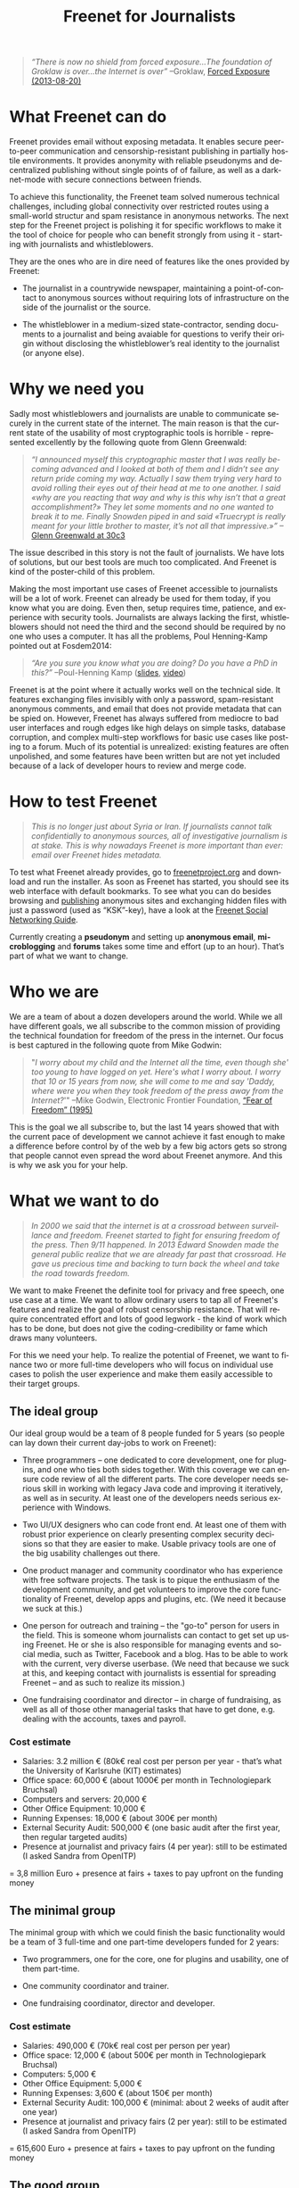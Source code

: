 #+title: Freenet for Journalists
#+LANGUAGE:   en
#+options: num:nil toc:nil tags:not-in-toc html-postamble:nil ^:nil
#+html_head: <link rel="stylesheet" title="Standard" href="./worg.css" type="text/css" />
#+LaTeX_HEADER: \DeclareUnicodeCharacter{221A}{\checkmark} % M-x describe-char -> code point in charset

#+BEGIN_ABSTRACT
#+BEGIN_QUOTE
/“There is now no shield from forced exposure…The foundation of Groklaw is over…the Internet is over”/ --Groklaw, [[http://www.groklaw.net/article.php?story=20130818120421175][Forced Exposure (2013-08-20)]]
#+END_QUOTE
#+END_ABSTRACT

#+TOC: headlines 2

* What Freenet can do

Freenet provides email without exposing metadata. It enables secure peer-to-peer communication and censorship-resistant publishing in partially hostile environments. It provides anonymity with reliable pseudonyms and decentralized publishing without single points of of failure, as well as a darknet-mode with secure connections between friends.

To achieve this functionality, the Freenet team solved numerous technical challenges, including global connectivity over restricted routes using a small-world structur and spam resistance in anonymous networks. The next step for the Freenet project is polishing it for specific workflows to make it the tool of choice for people who can benefit strongly from using it - starting with journalists and whistleblowers.

They are the ones who are in dire need of features like the ones provided by Freenet:

- The journalist in a countrywide newspaper, maintaining a point-of-contact to anonymous sources without requiring lots of infrastructure on the side of the journalist or the source.

- The whistleblower in a medium-sized state-contractor, sending documents to a journalist and being avaiable for questions to verify their origin without disclosing the whistleblower’s real identity to the journalist (or anyone else).

* Why we need you

Sadly most whistleblowers and journalists are unable to communicate securely in the current state of the internet. The main reason is that the current state of the usability of most cryptographic tools is horrible - represented excellently by the following quote from Glenn Greenwald: 

#+BEGIN_QUOTE
/“I announced myself this cryptographic master that I was really becoming advanced and I looked at both of them and I didn’t see any return pride coming my way. Actually I saw them trying very hard to avoid rolling their eyes out of their head at me to one another. I said «why are you reacting that way and why is this why isn’t that a great accomplishment?» They let some moments and no one wanted to break it to me. Finally Snowden piped in and said «Truecrypt is really meant for your little brother to master, it’s not all that impressive.»”/ --[[http://media.ccc.de/browse/congress/2013/30C3_-_5622_-_en_-_saal_1_-_201312271930_-_30c3_keynote_-_glenn_greenwald_-_frank.html][Glenn Greenwald at 30c3]]
#+END_QUOTE

The issue described in this story is not the fault of journalists. We have lots of solutions, but our best tools are much too complicated. And Freenet is kind of the poster-child of this problem.

Making the most important use cases of Freenet accessible to journalists will be a lot of work. Freenet can already be used for them today, if you know what you are doing. Even then, setup requires time, patience, and experience with security tools. Journalists are always lacking the first, whistleblowers should not need the third and the second should be required by no one who uses a computer. It has all the problems, Poul Henning-Kamp pointed out at Fosdem2014:

#+BEGIN_QUOTE
/“Are you sure you know what you are doing? Do you have a PhD in this?”/ --Poul-Henning Kamp ([[http://phk.freebsd.dk/_downloads/FOSDEM_2014.pdf][slides]], [[http://mirrors.dotsrc.org/fosdem/2014/Janson/Sunday/NSA_operation_ORCHESTRA_Annual_Status_Report.webm][video]])
#+END_QUOTE

Freenet is at the point where it actually works well on the technical side. It features exchanging files invisibly with only a password, spam-resistant anonymous comments, and email that does not provide metadata that can be spied on. However, Freenet has always suffered from mediocre to bad user interfaces and rough edges like high delays on simple tasks, database corruption, and complex multi-step workflows for basic use cases like posting to a forum. Much of its potential is unrealized: existing features are often unpolished, and some features have been written but are not yet included because of a lack of developer hours to review and merge code.

* How to test Freenet

#+BEGIN_QUOTE
/This is no longer just about Syria or Iran. If journalists cannot talk confidentially to anonymous sources, all of investigative journalism is at stake. This is why nowadays Freenet is more important than ever: email over Freenet hides metadata./
#+END_QUOTE

To test what Freenet already provides, go to [[https://freenetproject.org][freenetproject.org]] and download and run the installer. As soon as Freenet has started, you 
should see its web interface with default bookmarks. To see what you can do besides browsing and [[/USK@940RYvj1-aowEHGsb5HeMTigq8gnV14pbKNsIvUO~-0,FdTbR3gIz21QNfDtnK~MiWgAf2kfwHe-cpyJXuLHdOE,AQACAAE/publish/3/][publishing]] anonymous sites and exchanging hidden files with just a password (used as “KSK”-key), have a look at the [[/USK@t5zaONbYd5DvGNNSokVnDCdrIEytn9U5SSD~pYF0RTE,guWyS9aCMcywU5PFBrKsMiXs7LzwKfQlGSRi17fpffc,AQACAAE/fsng/58/][Freenet Social Networking Guide]].

Currently creating a *pseudonym* and setting up *anonymous email*, *microblogging* and *forums* takes some time and effort (up to an hour). That’s part of what we want to change.

* Who we are

We are a team of about a dozen developers around the world. While we all have different goals, we all subscribe to the common mission of providing the technical foundation for freedom of the press in the internet. Our focus is best captured in the following quote from Mike Godwin:

#+BEGIN_QUOTE
"/I worry about my child and the Internet all the time, even though she' too young to have logged on yet. Here's what I worry about. I worry that 10 or 15 years from now, she will come to me and say 'Daddy, where were you when they took freedom of the press away from the Internet?/'"
--Mike Godwin, Electronic Frontier Foundation, [[https://w2.eff.org/Misc/EFF/quotes.eff.txt][“Fear of Freedom” (1995)]]
#+END_QUOTE

This is the goal we all subscribe to, but the last 14 years showed that with the current pace of development we cannot achieve it fast enough to make a difference before control by of the web by a few big actors gets so strong that people cannot even spread the word about Freenet anymore. And this is why we ask you for your help.

* What we want to do

#+BEGIN_QUOTE
/In 2000 we said that the internet is at a crossroad between surveillance and freedom. Freenet started to fight for ensuring freedom of the press. Then 9/11 happened. In 2013 Edward Snowden made the general public realize that we are already far past that crossroad. He gave us precious time and backing to turn back the wheel and take the road towards freedom./
#+END_QUOTE

We want to make Freenet the definite tool for privacy and free speech, one use case at a time. We want to allow ordinary users to tap all of Freenet's features and realize the goal of robust censorship resistance. That will require concentrated effort and lots of good legwork - the kind of work which has to be done, but does not give the coding-credibility or fame which draws many volunteers.

For this we need your help. To realize the potential of Freenet, we want to finance two or more full-time developers who will focus on individual use cases to  polish the user experience and make them easily accessible to their target groups.

** The ideal group

Our ideal group would be a team of 8 people funded for 5 years (so people can lay down their current day-jobs to work on Freenet):

- Three programmers -- one dedicated to core development, one for plugins, and one who ties both sides together. With this coverage we can ensure code review of all the different parts. The core developer needs serious skill in working with legacy Java code and improving it iteratively, as well as in security. At least one of the developers needs serious experience with Windows.

- Two UI/UX designers who can code front end. At least one of them with robust prior experience on clearly presenting complex security decisions so that they are easier to make. Usable privacy tools are one of the big usability challenges out there.

- One product manager and community coordinator who has experience with free software projects.  The task is to pique the enthusiasm of the development community, and get volunteers to improve the core functionality of Freenet, develop apps and plugins, etc. (We need it because we suck at this.)

- One person for outreach and training -- the "go-to" person for users in the field. This is someone  whom journalists can contact to get set up using Freenet. He or she is also responsible for managing events and social media, such as Twitter, Facebook and a blog. Has to be able to work with the current, very diverse userbase. (We need that because we suck at this, and keeping contact with journalists is essential for spreading Freenet -- and as such to realize its mission.)

- One fundraising coordinator and director -- in charge of fundraising, as well as all of those other managerial tasks that have to get done, e.g. dealing with the accounts, taxes and payroll.

*** Cost estimate

- Salaries: 3.2 million € (80k€ real cost per person per year - that’s what the University of Karlsruhe (KIT) estimates)
- Office space: 60,000 € (about 1000€ per month in Technologiepark Bruchsal)
- Computers and servers: 20,000 €
- Other Office Equipment: 10,000 €
- Running Expenses: 18,000 € (about 300€ per month)
- External Security Audit: 500,000 € (one basic audit after the first year, then regular targeted audits)
- Presence at journalist and privacy fairs (4 per year): still to be estimated (I asked Sandra from OpenITP)

= 3,8 million Euro + presence at fairs + taxes to pay upfront on the funding money

** The minimal group

The minimal group with which we could finish the basic functionality would be a team of 3 full-time and one part-time developers funded for 2 years:

- Two programmers, one for the core, one for plugins and usability, one of them part-time.

- One community coordinator and trainer.

- One fundraising coordinator, director and developer.

*** Cost estimate

- Salaries: 490,000 € (70k€ real cost per person per year)
- Office space: 12,000 € (about 500€ per month in Technologiepark Bruchsal)
- Computers: 5,000 €
- Other Office Equipment: 5,000 €
- Running Expenses: 3,600 € (about 150€ per month)
- External Security Audit: 100,000 € (minimal: about 2 weeks of audit after one year)
- Presence at journalist and privacy fairs (2 per year): still to be estimated (I asked Sandra from OpenITP)

= 615,600 Euro + presence at fairs + taxes to pay upfront on the funding money

** The good group

The group with which we should be able to do effective work without having to fill multiple roles per person would be 5 people, funded for 3 years:

- Two programmers, one for the core, one for plugins.

- One user experience designer with programming experience.

- One community coordinator and trainer.

- One fundraising coordinator and director.

*** Cost estimate

- Salaries: 1.2 million € (80k€ real cost per person per year)
- Office space: 36,000 € (about 1000€ per month in Technologiepark Bruchsal)
- Computers: 10,000 €
- Other Office Equipment: 10,000 €
- Running Expenses: 7,200 € (about 200€ per month)
- External Security Audit: 200,000 € (basic: content sanitizers and crypto)
- Presence at journalist and privacy fairs (2 per year): still to be estimated (I asked Sandra from OpenITP)

= 1.5 million Euro + presence at fairs + taxes to pay upfront on the funding money

* Our two year vision

With this team, we should be able within at most two years to get Freenet into a state where it makes whistleblowing safe and easy, as in the following example. Everything written below is already possible with the current capabilities of Freenet, but much less convenient than described here.

#+BEGIN_QUOTE
------

Nick is a journalist. He has been active in Freenet for a few months, using a small computer running in his office. He maintains a website in Freenet which he links from the site from the newspaper he works for, and he republishes some of his articles to Freenet to spread information about his work to anonymous people. On this website he publishes an email address for contacting him over Freenet, and he regularly gets feedback to his articles from anonymous and non-anonymous people alike.

Janice is working for a big military contractor. She has been questioning the effect of her work for years, and last year she got information about a secret project she cannot reconcile with her conscience. She wants to contact a journalist anonymously to check whether he is interested in the information, and if so perhaps she would provide some documents about the secret project.

One week ago she talked to a friend about this, and the friend passed her Nick's business card, along with a special USB stick from her friend. She can use the special software on the USB stick (Linux Live System) to connect to Freenet without leaving any trace on her notebook or having to install any new application.

Janice now goes to a bar with internet access, puts the USB stick into her laptop and starts it. A browser starts and shows a list of anonymous websites within Freenet, including the site from Nick. After she is certain that Nick is the right person to contact, she clicks on his contact address.

The address brings her to a screen where she can compose a message and then send it anonymously to Nick. Freenet shows her the confirmation “message saved. Do you have an existing pseudonym you want to use or do you want to create a new one?” Janice clicks on "select new pseudonym”. Freenet prints the message “Your new pseudonym is Koyah_McLaughlin (randomly generated). Please write down the following key (cryptographically secure code) or take a photo of its QR image. You can use that key to connect with your pseudonym from any computer that has access to Freenet.” Janice takes a photo of the black-and-white QR image on her screen in order to reuse the pseudonym at a later time.

Then she orders a coffee and reads on: “Your message is being delivered. Please give Freenet a few minutes to upload it.” Then she watches a progressbar fill up. Just as she finishes her coffee, Freenet shows her that the message is delivered. Janice shuts down her laptop, pays in cash and leaves the bar. Since she only ran a Live Linux, nothing was written to her notebook and all traces of her actions disappear when it powers down.

The next day Nick comes home and checks his messages. He instantly sees the new message sent via Freenet from Janice, identified as Koyah_McLaughlin, the pseudonym Janice used. While reading the information from Janice he feels a familiar jolt of excitement. This could be big. He crosschecks what he can, then sends a reply to Janice via Freenet. Her pseudonym allows Nick to answer her and shows him that he is communicating with the same person over time instead of several different anonymous people.

The next week, Janice goes into another bar with internet access. She orders a coffee and plugs in the USB stick. In the browser she clicks on “read messages”. Freenet asks her to type the key for her pseudonym into a text field or show its image to the webcam. Janice holds the photo of her key in front of her webcam. Freenet confirms the key and asks her to wait a few minutes while her pseudonym is being restored. Just as she finishes her coffee, she sees the new email in her inbox: Nick answered.

Over the next few weeks Nick and Janice keep in contact. Their messages are stored on hundreds of places within Freenet at once, making it impossible to delete them or to trace who sent or received them. Nick gives Janice advice on how she can keep a low profile, then he runs his story.

A few months later Nick gets another message from Janice. His news story shook up the company, but Janice was able to keep clear of major problems. Freenet helped her to keep her name out of trouble despite complete surveillance on the normal internet. 

Now she has gotten wind of another unethical project, and she wants to ensure that it does not stay hidden from the public.

------
#+END_QUOTE

* Work items (first year deliverables)

workflow items (these have to be easy and convenient):

- maintain journalist site
- contact a journalist via the site
- use a traceless persistent pseudonym (QR or written key)
- Freenet-stick
- invisible darknet (steganography)
- grow the darknet over android

** Technical Tasks

The following lists the tasks we can finish within one year to move towards our vision, marked by the group with which it should be possible to finish them in the first year. The items link to bugtracker entries with additional details.

| task                             | ideal group | good group | minimal group |
|----------------------------------+-------------+------------+---------------|
| easy site creation               | √           | √          | √             |
| site: RSS import                 | √           | √          |               |
| site: twitter, FB, ...           | √           |            |               |
| site: authenticated list         | √           | √          |               |
| site: comments                   | √           | √          |               |
| site: robust, secure backups     | √           |            |               |
| email a journalist from the site | √           | √          | √             |
| email: connect seen pseudonyms   | √           | √          |               |
| email: really robust installers  | √           | √          | √             |
| delayed WoT                      | √           | √          |               |
| faster WoT                       | √           |            |               |
| traceless persistent pseudonym   | √           | √          | √             |
| Freenet-stick                    | √           | √          | √             |
| darknet invites                  | √           | √          | √             |
| FOAF-connections                 | √           | √          |               |
| preseeded WoT introduction       | √           | √          |               |
| blinded sponsored WoT            | √           |            |               |
| merge transport plugin framework | √           | √          | √             |
| several transport plugins        | √           |            |               |
| android-based darknet connection | √           | √          | √             |
| andriod-based invitation         | √           |            |               |
| use home-node over android       | √           | √          |               |

** Task notes and grouping

- maintain journalist site
  - easy site creation
    - blog-like functionality for simple sites (polish or integrate flog helper)
    - manage site uploading via the web-interface for more complex sites (automatic or scheduled updates)
  - integrate different data-sources
    - polished freereader-like functionality (RSS)
    - import tweets
  - comments via Sone, FMS, ...
  - really robust installers
  - prevent any chance of data-loss
    - robust backups!
    - encrypted backups with WoT ID as key
- contact a journalist
  - email a journalist from the site
  - list authenticated journalist sites
  - pseudonymous email with address from a Freenet site
  - connect seen Pseudonyms
    - integrate WoT in Winterface
    - semantic WoT API
  - delayed WoT with automatic pseudonym creation
  - faster WoT
- use a traceless persistent pseudonym
  - easier to write key encoding (think Windows Activation Key)
  - QR encoding and decoding of the insert key (print or take a photo)
- share a Freenet-stick
  - darknet invites
  - FOAF connections
  - preseeded WoT introduction
    - create via GUI
  - blinded sponsored WoT trust for introducing a few WoT IDs without the sponsor being able to know the ID
- connect over invisible darknet (steganography)
  - transport plugins
- grow the darknet over android
  - merge android app backend code
  - fix and polish android refnode exchange
  - share invitation bundles over android (alternative to the Freenet stick)

* stretch goals: Future use cases

After we get Freenet into a state where it is the definite tool for journalists and whistleblowers, we can turn to other usecases to make easy. High profile use cases could be easier anonymous publication and collaboration:

- the platform for political bloggers (with a transient browser-based mode for easier anonymous access),
- the social network which respects privacy by design, and
- a decentral, anonymous programming platform.

Also a distributed anonymous datastore like Freenet can make use-cases easy which are hard in the current internet:

- a spam-resistent, pseudonymous comment system for static websites, and
- a core utility for exchanging files with your friends.

And once we have transport plugins, there are many possibilities for making Freenet harder to detect and block:

- integrating a VoIP client and hiding data in the noise of the video- and audio-stream,
- hiding data in image-attachments of emails,
- pre-filling USB-sticks over night which you exchange with friends and collegues during the day,
- … and many more - see [[https://wiki.freenetproject.org/Steganography][Steganography]].

All the foundations for these are laid, but most of them are inaccessible for general users and inconvenient even for advanced users.

** More detailed descriptions of possible use-cases

*** “Make your own freesite with 3 clicks”

- start my freesite (click) → paste the first article (click) → publish (click). 
- Optionally set a name, a description and a logo (image). 
- currently that would also require solving 10 captchas to make the freesite visible 
- The name for the Pseudonym would be either an existing ID or autogenerated (just a pre-filled field). 
- “Pseudonym to use for publishing [create new with name TEXTFIELD, <chat ID>]

http://127.0.0.1:8888/Sone/viewPost.html?post=4b134fc5-6947-49b6-ab41-a85d3ceddb2a

*** Publish in Syria

-  The activists in Syria publishing their experiences for journalists in other countries to take up. Most Facebook pages from Syria are gone. “Facebook pages are the only outlet that allows Syrians and media activists to convey the events and atrocities in Syria to the world”² which means that right now, conveying events from Syria to the world means disclosing your identity. And this has dire consequences: “On December 9, five men stormed her organization’s office in the Damascus suburb of Douma and kidnapped her, along with her husband and two colleagues”. With Freenet a news site can be published anonymously without requiring lots of resources and especially without requiring any constantly available hardware. And everyone can copy a site in Freenet 

²: http://www.theatlantic.com/international/archive/2014/02/the-syrian-opposition-is-disappearing-from-facebook/283562/

*** Communicate in the UK

-  Political activists in the UK keeping in contact and working together without revealing their group structures. Just three years ago the Guardian reported about complaints from activists that “dozens of politically linked Facebook accounts have been removed or suspended”.¹ This easily disrupts group structures and can as such be an efficient way to silence the opposition. Due to complete surveillance of communications, it is possible to determine essential people in a group and dissolve the group  with minimal effort and backlash. Freenet can hide these structures and thus stop part of the network analysis.

¹: http://www.theguardian.com/uk/2011/apr/29/facebook-activist-pages-purged

** technical stuff

- optimization for video sites
- integration with jitsi or other XMPP programs and/or free games to simplify invisible Freenet usage piggibacking on existing services

* Other projects

There are some projects which try to provide support for this usecase:

- [[http://torproject.org][tor]]: Via hidden services it can provide anonymous access, but they require strong infrastructure for the journalist to keep them active when the journalist becomes inconvenient to someone in power. When the main hoster of tor sites was busted some time ago, half the hidden services went offline.

- [[http://geti2p.net][i2p]]: Similar to tor, but with decentralized forums which can be migrated to other services. It provides the decentral storage solution TAHOE-LAFS. 

- [[https://tahoe-lafs.org/trac/tahoe-lafs][TAHOE-LAFS]] offers limited hosting space and privacy. Different from Freenet it does not provide decaying storage with access-dependent lifetimes which is required to provide free publishing for people who might not be able to afford maintaining huge infrastructure. Instead the availability depends on whether the publishers want to keep investing in the content (see [[https://tahoe-lafs.org/trac/tahoe-lafs/browser/trunk/docs/garbage-collection.rst][garbage collection]].

- [[http://maidsafe.net/][MaidSafe]] seems to be a decentralized hosting solution with some scarcity built in to give fairness between publishers. It does not provide usage-dependent availability like Freenet and lacks darknet options. Freenet has a decaying store to provide freedom of the press by ensuring that content which users access stays available. MaidSafe gives limited storage which provides hosting for those which support the network. As such it does not equalize publishing among publishers. Due to that MaidSafe competes in the space TAHOE-LAFS and not in the space of Freenet. Like Freenet MaidSafe is free licensed but requires a [[http://maidsafe.net/licenses/CONTRIBUTOR.txt][contributor agreement]]. That agreement promises that the contributed code will always be available under free licenses. So its company can pull off a proprietarization of new code, but not of contributions. The contributor agreement effectively strips away the copyleft from the contributions but only for the MaidSafe developers.

- [[https://pressfreedomfoundation.org/securedrop][SecureDrop]]: Allows two-way communication, but must be maintained by the journalist, so it is again a single point of failure.

- [[http://wiki.xmpp.org/web/OTR][XMPP with OTR]] provides encrypted communication, but does not hide the identities of the discussing parties. It cannot provide anonymity to sources.

- [[http://invisible.im/][invisible.im]]: This combines Tor with XMPP and OTR. Like Tor it requires powerful infrastructure from journalists. Also different from Freenet it has no solution to limit spam.

- [[https://qabel.de/][qabel]]: Server-based, tries to cash in by making the parent company the only one which is allowed to make money with it, which [[http://draketo.de/light/english/politics/free-culture-danger-noncommercial][is a big problem for a community]]. Not GPL-compatible.

Freenet is unique in that it /already provides/ spam-resistant, anonymous communication and publication without the need to maintain a powerful server and with availability for stuff users access. It has a proven track record of providing censorship resistant publishing and communication since 2000. It just needs to be made easier to use to restore privacy in online communication and publishing.
